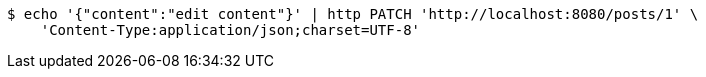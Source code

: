 [source,bash]
----
$ echo '{"content":"edit content"}' | http PATCH 'http://localhost:8080/posts/1' \
    'Content-Type:application/json;charset=UTF-8'
----